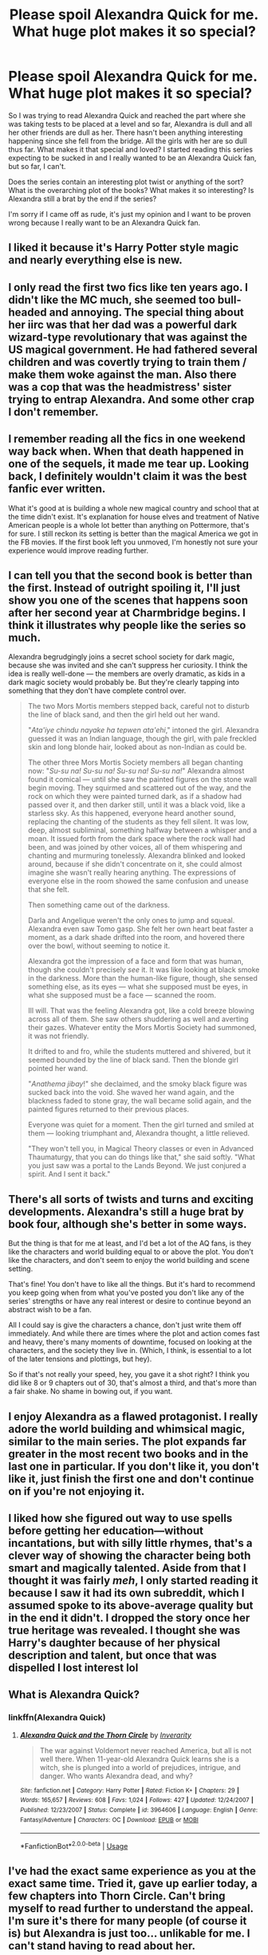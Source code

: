 #+TITLE: Please spoil Alexandra Quick for me. What huge plot makes it so special?

* Please spoil Alexandra Quick for me. What huge plot makes it so special?
:PROPERTIES:
:Score: 17
:DateUnix: 1563311031.0
:DateShort: 2019-Jul-17
:FlairText: Misc
:END:
So I was trying to read Alexandra Quick and reached the part where she was taking tests to be placed at a level and so far, Alexandra is dull and all her other friends are dull as her. There hasn't been anything interesting happening since she fell from the bridge. All the girls with her are so dull thus far. What makes it that special and loved? I started reading this series expecting to be sucked in and I really wanted to be an Alexandra Quick fan, but so far, I can't.

Does the series contain an interesting plot twist or anything of the sort? What is the overarching plot of the books? What makes it so interesting? Is Alexandra still a brat by the end if the series?

I'm sorry if I came off as rude, it's just my opinion and I want to be proven wrong because I really want to be an Alexandra Quick fan.


** I liked it because it's Harry Potter style magic and nearly everything else is new.
:PROPERTIES:
:Author: Garanar
:Score: 7
:DateUnix: 1563319962.0
:DateShort: 2019-Jul-17
:END:


** I only read the first two fics like ten years ago. I didn't like the MC much, she seemed too bull-headed and annoying. The special thing about her iirc was that her dad was a powerful dark wizard-type revolutionary that was against the US magical government. He had fathered several children and was covertly trying to train them / make them woke against the man. Also there was a cop that was the headmistress' sister trying to entrap Alexandra. And some other crap I don't remember.
:PROPERTIES:
:Author: T0lias
:Score: 13
:DateUnix: 1563316155.0
:DateShort: 2019-Jul-17
:END:


** I remember reading all the fics in one weekend way back when. When that death happened in one of the sequels, it made me tear up. Looking back, I definitely wouldn't claim it was the best fanfic ever written.

What it's good at is building a whole new magical country and school that at the time didn't exist. It's explanation for house elves and treatment of Native American people is a whole lot better than anything on Pottermore, that's for sure. I still reckon its setting is better than the magical America we got in the FB movies. If the first book left you unmoved, I'm honestly not sure your experience would improve reading further.
:PROPERTIES:
:Author: hamoboy
:Score: 6
:DateUnix: 1563327456.0
:DateShort: 2019-Jul-17
:END:


** I can tell you that the second book is better than the first. Instead of outright spoiling it, I'll just show you one of the scenes that happens soon after her second year at Charmbridge begins. I think it illustrates why people like the series so much.

Alexandra begrudgingly joins a secret school society for dark magic, because she was invited and she can't suppress her curiosity. I think the idea is really well-done --- the members are overly dramatic, as kids in a dark magic society would probably be. But they're clearly tapping into something that they don't have complete control over.

#+begin_quote
  The two Mors Mortis members stepped back, careful not to disturb the line of black sand, and then the girl held out her wand.

  "/Ata'iye chindu nayake ha tepwen ata'ehi/," intoned the girl. Alexandra guessed it was an Indian language, though the girl, with pale freckled skin and long blonde hair, looked about as non-Indian as could be.

  The other three Mors Mortis Society members all began chanting now: "/Su-su na! Su-su na! Su-su na! Su-su na!/" Alexandra almost found it comical --- until she saw the painted figures on the stone wall begin moving. They squirmed and scattered out of the way, and the rock on which they were painted turned dark, as if a shadow had passed over it, and then darker still, until it was a black void, like a starless sky. As this happened, everyone heard another sound, replacing the chanting of the students as they fell silent. It was low, deep, almost subliminal, something halfway between a whisper and a moan. It issued forth from the dark space where the rock wall had been, and was joined by other voices, all of them whispering and chanting and murmuring tonelessly. Alexandra blinked and looked around, because if she didn't concentrate on it, she could almost imagine she wasn't really hearing anything. The expressions of everyone else in the room showed the same confusion and unease that she felt.

  Then something came out of the darkness.

  Darla and Angelique weren't the only ones to jump and squeal. Alexandra even saw Tomo gasp. She felt her own heart beat faster a moment, as a dark shade drifted into the room, and hovered there over the bowl, without seeming to notice it.

  Alexandra got the impression of a face and form that was human, though she couldn't precisely /see/ it. It was like looking at black smoke in the darkness. More than the human-like figure, though, she sensed something else, as its eyes --- what she supposed must be eyes, in what she supposed must be a face --- scanned the room.

  Ill will. That was the feeling Alexandra got, like a cold breeze blowing across all of them. She saw others shuddering as well and averting their gazes. Whatever entity the Mors Mortis Society had summoned, it was not friendly.

  It drifted to and fro, while the students muttered and shivered, but it seemed bounded by the line of black sand. Then the blonde girl pointed her wand.

  "/Anathema jibay/!" she declaimed, and the smoky black figure was sucked back into the void. She waved her wand again, and the blackness faded to stone gray, the wall became solid again, and the painted figures returned to their previous places.

  Everyone was quiet for a moment. Then the girl turned and smiled at them --- looking triumphant and, Alexandra thought, a little relieved.

  "They won't tell you, in Magical Theory classes or even in Advanced Thaumaturgy, that you can do things like that," she said softly. "What you just saw was a portal to the Lands Beyond. We just conjured a spirit. And I sent it back."
#+end_quote
:PROPERTIES:
:Author: FitzDizzyspells
:Score: 8
:DateUnix: 1563329864.0
:DateShort: 2019-Jul-17
:END:


** There's all sorts of twists and turns and exciting developments. Alexandra's still a huge brat by book four, although she's better in some ways.

But the thing is that for me at least, and I'd bet a lot of the AQ fans, is they like the characters and world building equal to or above the plot. You don't like the characters, and don't seem to enjoy the world building and scene setting.

That's fine! You don't have to like all the things. But it's hard to recommend you keep going when from what you've posted you don't like any of the series' strengths or have any real interest or desire to continue beyond an abstract wish to be a fan.

All I could say is give the characters a chance, don't just write them off immediately. And while there are times where the plot and action comes fast and heavy, there's many moments of downtime, focused on looking at the characters, and the society they live in. (Which, I think, is essential to a lot of the later tensions and plottings, but hey).

So if that's not really your speed, hey, you gave it a shot right? I think you did like 8 or 9 chapters out of 30, that's almost a third, and that's more than a fair shake. No shame in bowing out, if you want.
:PROPERTIES:
:Author: awfulrunner43434
:Score: 4
:DateUnix: 1563340152.0
:DateShort: 2019-Jul-17
:END:


** I enjoy Alexandra as a flawed protagonist. I really adore the world building and whimsical magic, similar to the main series. The plot expands far greater in the most recent two books and in the last one in particular. If you don't like it, you don't like it, just finish the first one and don't continue on if you're not enjoying it.
:PROPERTIES:
:Author: rawzhar
:Score: 9
:DateUnix: 1563320797.0
:DateShort: 2019-Jul-17
:END:


** I liked how she figured out way to use spells before getting her education---without incantations, but with silly little rhymes, that's a clever way of showing the character being both smart and magically talented. Aside from that I thought it was fairly /meh/, I only started reading it because I saw it had its own subreddit, which I assumed spoke to its above-average quality but in the end it didn't. I dropped the story once her true heritage was revealed. I thought she was Harry's daughter because of her physical description and talent, but once that was dispelled I lost interest lol
:PROPERTIES:
:Author: VCXXXXX
:Score: 5
:DateUnix: 1563315835.0
:DateShort: 2019-Jul-17
:END:


** What is Alexandra Quick?
:PROPERTIES:
:Author: FedeGK
:Score: 3
:DateUnix: 1563311116.0
:DateShort: 2019-Jul-17
:END:

*** linkffn(Alexandra Quick)
:PROPERTIES:
:Author: jhsriddle
:Score: 1
:DateUnix: 1563312252.0
:DateShort: 2019-Jul-17
:END:

**** [[https://www.fanfiction.net/s/3964606/1/][*/Alexandra Quick and the Thorn Circle/*]] by [[https://www.fanfiction.net/u/1374917/Inverarity][/Inverarity/]]

#+begin_quote
  The war against Voldemort never reached America, but all is not well there. When 11-year-old Alexandra Quick learns she is a witch, she is plunged into a world of prejudices, intrigue, and danger. Who wants Alexandra dead, and why?
#+end_quote

^{/Site/:} ^{fanfiction.net} ^{*|*} ^{/Category/:} ^{Harry} ^{Potter} ^{*|*} ^{/Rated/:} ^{Fiction} ^{K+} ^{*|*} ^{/Chapters/:} ^{29} ^{*|*} ^{/Words/:} ^{165,657} ^{*|*} ^{/Reviews/:} ^{608} ^{*|*} ^{/Favs/:} ^{1,024} ^{*|*} ^{/Follows/:} ^{427} ^{*|*} ^{/Updated/:} ^{12/24/2007} ^{*|*} ^{/Published/:} ^{12/23/2007} ^{*|*} ^{/Status/:} ^{Complete} ^{*|*} ^{/id/:} ^{3964606} ^{*|*} ^{/Language/:} ^{English} ^{*|*} ^{/Genre/:} ^{Fantasy/Adventure} ^{*|*} ^{/Characters/:} ^{OC} ^{*|*} ^{/Download/:} ^{[[http://www.ff2ebook.com/old/ffn-bot/index.php?id=3964606&source=ff&filetype=epub][EPUB]]} ^{or} ^{[[http://www.ff2ebook.com/old/ffn-bot/index.php?id=3964606&source=ff&filetype=mobi][MOBI]]}

--------------

*FanfictionBot*^{2.0.0-beta} | [[https://github.com/tusing/reddit-ffn-bot/wiki/Usage][Usage]]
:PROPERTIES:
:Author: FanfictionBot
:Score: 1
:DateUnix: 1563312273.0
:DateShort: 2019-Jul-17
:END:


** I've had the exact same experience as you at the exact same time. Tried it, gave up earlier today, a few chapters into Thorn Circle. Can't bring myself to read further to understand the appeal. I'm sure it's there for many people (of course it is) but Alexandra is just too... unlikable for me. I can't stand having to read about her.
:PROPERTIES:
:Author: LucyyJ26
:Score: 3
:DateUnix: 1563316509.0
:DateShort: 2019-Jul-17
:END:


** I read all of it, the entire set, and I wish I hadn't. I, like you, had heard so many great things about it, that I slogged through; it was, quite frankly, a monumental waste of time. Now, if it had been from the POV of her father....that would have been a far better read. The best compliment I can pay the author is that she did a great job of writing from the POV of a tween/young teenager, complete with teenage angst, inanity, and highlighted by the main character always convinced/thinking her way is better and moderate talent/some small amount of creativity equates to genius. Honestly, there are many far better (better written, more interesting, more sensical, better built worlds, etc.) fanfics out there, of a similar length to spend your time reading. Prince of the Dark Kingdom is a good one (abandoned) and Out of the Night is another (also abandoned)--and despite being abandoned with no hope of completion, they are still far far far better reads and investments of time.
:PROPERTIES:
:Author: rupabose
:Score: 3
:DateUnix: 1563329900.0
:DateShort: 2019-Jul-17
:END:


** I find it hilarious that no one has stepped to the plate and explained the plot points yet, despite your explicit question.

I also dropped this fic like a hot potato, I welcome any spoilers to get me interested.
:PROPERTIES:
:Score: 2
:DateUnix: 1563363276.0
:DateShort: 2019-Jul-17
:END:

*** You know what, sure. I've wanted to write up a summary of the series for a while. Here's a full recap of the first four books, in all it's spoilery glory. Read as much or as little as you'd like:

(I've had to omit some stuff because it's a long series and this is only meant as a summary)

/Alexandra Quick and the Thorn Circle:/

#+begin_quote
  Alex is introduced to the wizarding world by Lillith Grimm, Dean of Charmbridge academy, and is offered a scholarship to attend. Alex agrees to attend the school, only to find that it's heavily rigged against muggle-borns, and that someone keeps trying to kill her. She begins to suspect that the reason someone wants her dead might have to do with the identity of her father, who left her mother when she was a baby.
#+end_quote

.

#+begin_quote
  After much investigating and more than a little rule-breaking, she reaches the conclusion that her father is the dark wizard Abraham Thorn, who attempted to assassinate the Governor General of the Confederation of American Wizards, basically the wizard president, around the time Alex was born. .

  After he kidnaps one of her friends, Alex is forced to confront the man who has been trying to kill her: school caretaker and rogue member of her father's inner circle, Ben Journey. He shoots her, but she is protected by a ward her father placed on her, which kills Journey in her place. His death leads to the whole school finding out about her parentage.
#+end_quote

/Alexandra Quick and the Lands Below/:

#+begin_quote
  Now that Alex knows the identity of her father, the Confederation is very eager to get their hands on any information she has about him. To that end, Alex is introduced to the auror Diana Grimm, who is the twin sister of Charmbridge's Dean, and is assigned to tracking down Alex's father.
#+end_quote

.

#+begin_quote
  Alex returns to Charmbridge to find a bunch of older exchange students from a militaristic school called the Blacksburg Magery Institute. Due to her reputation, she is invited to join an illegal dark magic club, the Mors Mortis Society, within the school. Many others are also invited, including one of her friends (Darla), and one of the BMI students (Max). During one of the society's meetings, Alex refuses to torture animals and storms out, humiliating the society's leader John Manuelito.
#+end_quote

.

#+begin_quote
  After confronting and briefly being tortured by John, Alex is rescued by Max, who reveals that he is also Abraham Thorn's child. He starts teaching her how to duel, and the two of them become inseparable. He introduces her to Abraham Thorn, who has been in hiding for the last decade. Abraham attempts to bond with Alex, but she is naturally skeptical of his intentions after his long absence. Over Easter, Max takes Alex to meet his family, who Alex quickly bonds with, especially his younger sister Julia.
#+end_quote

.

#+begin_quote
  During the trip, we find out that Max is working for Abraham to find a way into a secretive realm known as the Lands Below. Through her friendship with the library house elves, Alex discovers how to get into the Lands Below. After a brief fight with Darla and John, she and Max travel there together. They eventually meet the rulers of the realm, an elf like race called the Generous Ones, and try to negotiate on behalf of their father. Due to a cultural misunderstanding, Max inadvertently offers the Generous Ones a human sacrifice, which they eagerly accept. The Generous Ones attempt to sacrifice Alex, but Max finds out and is forced to take her place to save her.
#+end_quote

.

#+begin_quote
  Max dies and Alex barely escapes with her life, leaving her emotionally and physically scarred. After escaping the Lands Below she is confronted by her father, who takes from her the means of controlling the portals to the Lands Below, and uses it to perform a terrorist attack against the Confederation, killing hundreds of wizards and muggles alike and crippling the Confederation's train network.
#+end_quote

/Alexandra Quick and the Deathly Regiment:/

#+begin_quote
  The Confederation is reeling after Abraham Thorn's attack, and has passed a series of draconian laws targeting anyone suspected of being a dark wizard. Alex's friend Anna has her father arrested to prevent him from running for the wizards congress. Alex meanwhile, is heavily traumatised by Max's death, and is determined to find a way to bring him back with magic. She repeatedly gets herself into trouble in this quest, culminating in her stealing a time turner from one of her own sisters, but being caught before she could use it. After being rightfully told off by her friends and family alike, she decides to make up for some of her misdeeds by working with Diana to free Anna's father. However she doesn't give up on her quest to bring back Max.
#+end_quote

.

#+begin_quote
  Darla, who was expelled for her involvement with the Mors Mortis Society, but un-expelled due to her family's connections, offers to help Alex in exchange for information about the Lands Below. She gives Alex a very illegal book about Death and the Lands Beyond (Note: the Lands Below and the Lands Beyond are two completely different places).
#+end_quote

.

#+begin_quote
  Alex succeeds in traveling to the Lands Beyond and meets with Death himself. Death offers to resurrect Max if Alex nominates someone else to die in his place. But as much as she wants to bring back Max, Alex can't bring herself to kill someone else to do so.
#+end_quote

.

#+begin_quote
  After Alex returns to the land of the living, Darla uses the information Alex gave her to kidnap Innocence Prichard, one of Alex's friend's sisters, and tries to sacrifice her to the Generous Ones. Alex follows Darla, and succeeds in stopping her, but is forced to promise the Generous Ones that she will return to them and allow herself to be sacrificed in 7 years time. The Generous Ones also reveal that the Confederation sacrifices a pureblood child to them every 7 years in exchange for control over the portals to the Lands Below, the so called "Deathly Regiment", which has been going on for centuries. After returning to the over world, Darla sacrifices herself to the Lands Beyond, despite Alex's attempts to save her. We later find out that the next child to be sacrificed was going to be Darla's sister Mary.
#+end_quote

.

#+begin_quote
  So after a particularly traumatic year, Alex has finally come to terms with her brothers death, and has finally come to appreciate her friends, but now she knows the Confederation's Dark secret, and has a mere seven years left to live.
#+end_quote

/Alexandra Quick and the Stars Above:/

#+begin_quote
  Alex is determined not to die in seven years. She wants to find a way to alter her fate, and for the first time, she trusts her friends enough to let them help her. Someone keeps trying to kill her again, but this time they're not afraid to put her friends at risk as well. Alex is sure it's John Manuelito from Book 2, working with Darla's younger sister Mary, who has a grudge against Alex for her sisters death. Mary attempts to attack Alex, but Alex is able to talk her down, and she confirms she has been in contact with John.
#+end_quote

.

#+begin_quote
  While home on summer break, one of Alex's muggle friends is attacked, and she is forced to bring in Livia, one of her half-sisters, to save her friend. Livia reveals that Alex's mother Claudia is actually another one of her half-sisters, and that Alex has been lied to her entire life. Alex's real mother was the third sister of Lillith and Diana Grimm, who was irreversibly obliviated during a confrontation between Abraham and Diana. Furious at her parents, at John, and at the world in general, Alex runs away from home and decides to track down and stop John herself.
#+end_quote

.

#+begin_quote
  Alex tracks down John to the Navajo territory, where she's involved in an extended action sequence in which she burns down John's house, accidentally attacks and auror, and is then forced to flee across the desert with a couple of muggles from a pack of werewolves. This culminates in Alex single-handedly fighting off John, his followers, and a bunch of evil spirits until a team of aurors arrive. John is able to escape, however.
#+end_quote

.

#+begin_quote
  After returning to Charmbridge, Alex's friends help her in finding out about her destiny. They convene a meeting of the Parliament of Stars, another higher being similar to Death. The Stars Above reveal that Alex was destined to die even before she was born, and that Abraham Thorn knew about it, but ignored the prophecy. They offer Alex the chance to work for them after she dies in exchange for more information, but she declines.
#+end_quote

.

#+begin_quote
  During her trip to the Navajo country, Alex was attacked by a nigh indestructible nemesis spirit, and now it has followed her all the way back to her school. She comes up with a plan to kill it, but in executing it she inadvertently allows John into the school. Alex succeeds in trapping the spirit in the Lands Below, but is captured by John in the process. He breaks her wand and reveals that her death was prophesised to bring down the Confederation, and that he intends to fulfill the prophecy. Alex escapes, and John is killed by Diana, but not before revealing that he wasn't the one trying to kill Alex at the start of the book. The real culprit remains unknown.
#+end_quote

.

#+begin_quote
  After she recovers, Alex is immediately expelled for endangering other students, forcing her to return home to her step-father and her mother-who's-really-her-sister. Abraham offers to teach her, but she rejects and denounces him for his ongoing terrorist attacks against magical schools. Thus the book ends with Alex stuck in the the muggle world, wand-less, school-less, and with just 6 years to live.
#+end_quote

To be continued in a couple of months....
:PROPERTIES:
:Author: HarukoFLCL
:Score: 9
:DateUnix: 1563373827.0
:DateShort: 2019-Jul-17
:END:


** Huh, you make it sound as if it is the most popular fic around and has some kind of cult following. Only saw it recced a few times here and there, and never in any "best ever" threads.

Sorry that I can't help you answer your question, but the summaries and the first few pages convinced me over a decade ago, that I will not enjoy this. It sounded incredibly boring and nothing special at all, even back then in 2007.
:PROPERTIES:
:Author: TheBlindLeader
:Score: 1
:DateUnix: 1563315133.0
:DateShort: 2019-Jul-17
:END:

*** It has its own subreddit
:PROPERTIES:
:Score: 5
:DateUnix: 1563315983.0
:DateShort: 2019-Jul-17
:END:

**** With 200 subs...

There were yahoo groups with 90000 people for some fics back in the day.

Also, anybody can make a sub for some random story.

But hey, maybe I am wrong and it is as great as you believed it to be before you started. Just giving my opinion on how boring it sounds. I always assumed it was written for kids that wanted something to read after finishing the HP books, and that I was out of the target age range even back in 2007.
:PROPERTIES:
:Author: TheBlindLeader
:Score: 1
:DateUnix: 1563316072.0
:DateShort: 2019-Jul-17
:END:
